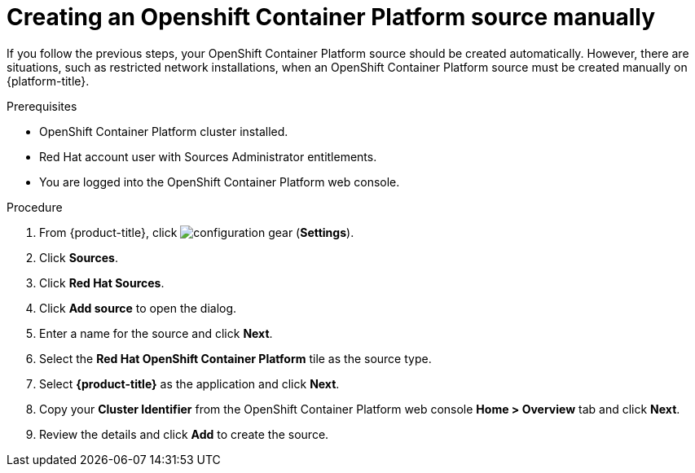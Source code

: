 // Module included in the following assemblies:
//
// assembly-adding-openshift-container-platform-source.adoc
:_content-type: CONCEPT
:experimental:



[id="proc_creating-an-openshift-container-platform-source-manually_{context}"]
= Creating an Openshift Container Platform source manually

[role="_abstract"]
If you follow the previous steps, your OpenShift Container Platform source should be created automatically. However, there are situations, such as restricted network installations, when an OpenShift Container Platform source must be created manually on {platform-title}.

.Prerequisites

* OpenShift Container Platform cluster installed.
* Red Hat account user with Sources Administrator entitlements.
* You are logged into the OpenShift Container Platform web console.

.Procedure

. From {product-title}, click image:configuration-gear.png[] (*Settings*).
. Click *Sources*.
. Click *Red Hat Sources*.
. Click *Add source* to open the dialog.
. Enter a name for the source and click *Next*.
. Select the *Red Hat OpenShift Container Platform* tile as the source type.
. Select *{product-title}* as the application and click *Next*.
. Copy your *Cluster Identifier* from the OpenShift Container Platform web console *Home > Overview* tab and click *Next*.
. Review the details and click *Add* to create the source.
